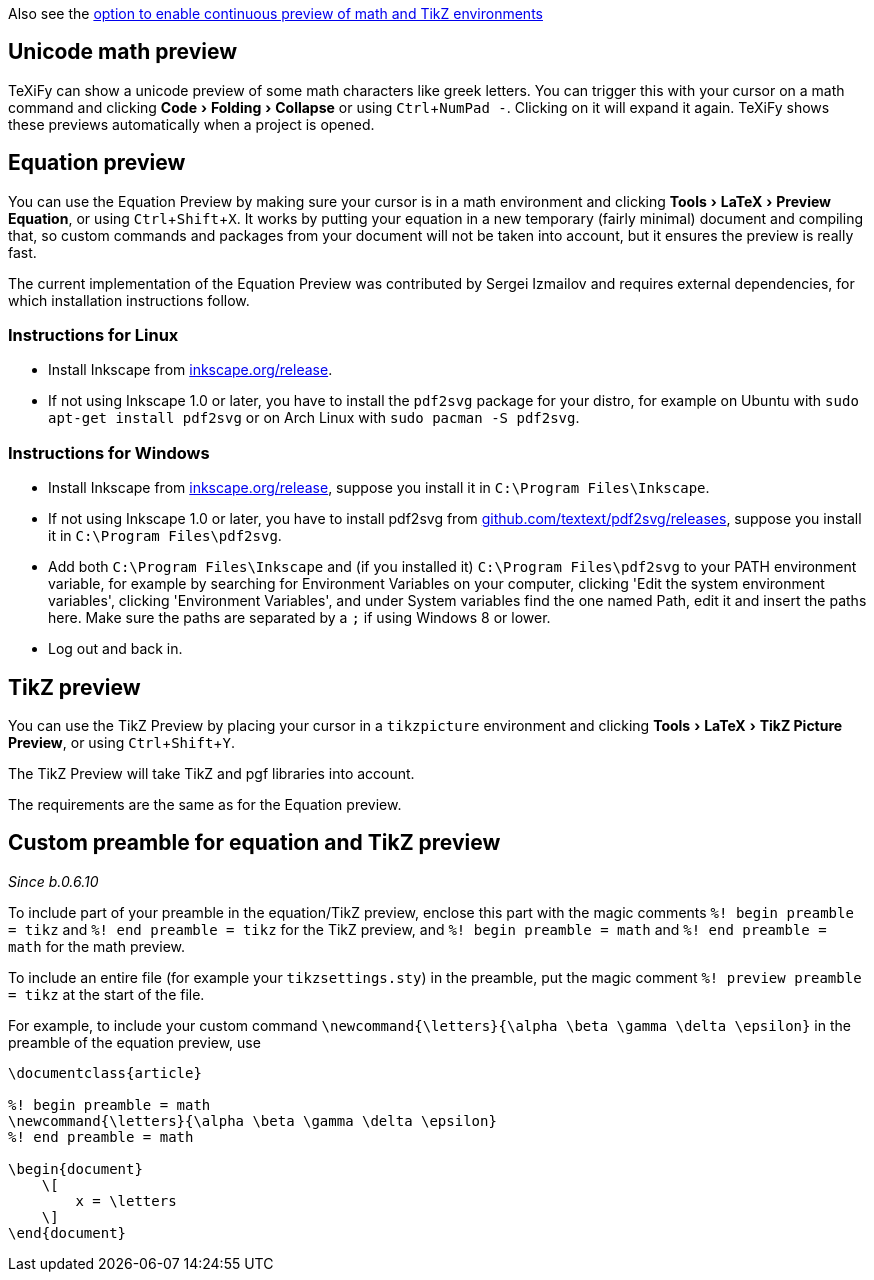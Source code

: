 :experimental:

Also see the link:Global-settings#continuous-preview[option to enable continuous preview of math and TikZ environments]

== Unicode math preview

TeXiFy can show a unicode preview of some math characters like greek letters.
You can trigger this with your cursor on a math command and clicking menu:Code[Folding > Collapse] or using kbd:[Ctrl + NumPad -].
Clicking on it will expand it again.
TeXiFy shows these previews automatically when a project is opened.

== Equation preview

You can use the Equation Preview by making sure your cursor is in a math environment and clicking menu:Tools[LaTeX > Preview Equation], or using kbd:[Ctrl + Shift + X].
It works by putting your equation in a new temporary (fairly minimal) document and compiling that, so custom commands and packages from your document will not be taken into account, but it ensures the preview is really fast.

The current implementation of the Equation Preview was contributed by Sergei Izmailov and requires external dependencies, for which installation instructions follow.

=== Instructions for Linux

* Install Inkscape from https://inkscape.org/release[inkscape.org/release].
* If not using Inkscape 1.0 or later, you have to install the `pdf2svg` package for your distro, for example on Ubuntu with `sudo apt-get install pdf2svg` or on Arch Linux with `sudo pacman -S pdf2svg`.

=== Instructions for Windows
* Install Inkscape from https://inkscape.org/release[inkscape.org/release], suppose you install it in `C:\Program Files\Inkscape`.
* If not using Inkscape 1.0 or later, you have to install pdf2svg from https://github.com/textext/pdf2svg/releases[github.com/textext/pdf2svg/releases], suppose you install it in `C:\Program Files\pdf2svg`.
* Add both `C:\Program Files\Inkscape` and (if you installed it) `C:\Program Files\pdf2svg` to your PATH environment variable, for example by searching for Environment Variables on your computer, clicking 'Edit the system environment variables', clicking 'Environment Variables', and under System variables find the one named Path, edit it and insert the paths here. Make sure the paths are separated by a `;` if using Windows 8 or lower.
* Log out and back in.


== TikZ preview

You can use the TikZ Preview by placing your cursor in a `tikzpicture` environment and clicking menu:Tools[LaTeX > TikZ Picture Preview], or using kbd:[Ctrl + Shift + Y].

The TikZ Preview will take TikZ and pgf libraries into account.

The requirements are the same as for the Equation preview.

== Custom preamble for equation and TikZ preview

_Since b.0.6.10_

To include part of your preamble in the equation/TikZ preview, enclose this part with the magic comments `%! begin preamble = tikz` and `%! end preamble = tikz` for the TikZ preview, and `%! begin preamble = math` and `%! end preamble = math` for the math preview.

To include an entire file (for example your `tikzsettings.sty`) in the preamble, put the magic comment `%! preview preamble = tikz` at the start of the file.

For example, to include your custom command `\newcommand{\letters}{\alpha \beta \gamma \delta \epsilon}` in the preamble of the equation preview, use

```latex
\documentclass{article}

%! begin preamble = math
\newcommand{\letters}{\alpha \beta \gamma \delta \epsilon}
%! end preamble = math

\begin{document}
    \[
        x = \letters
    \]
\end{document}